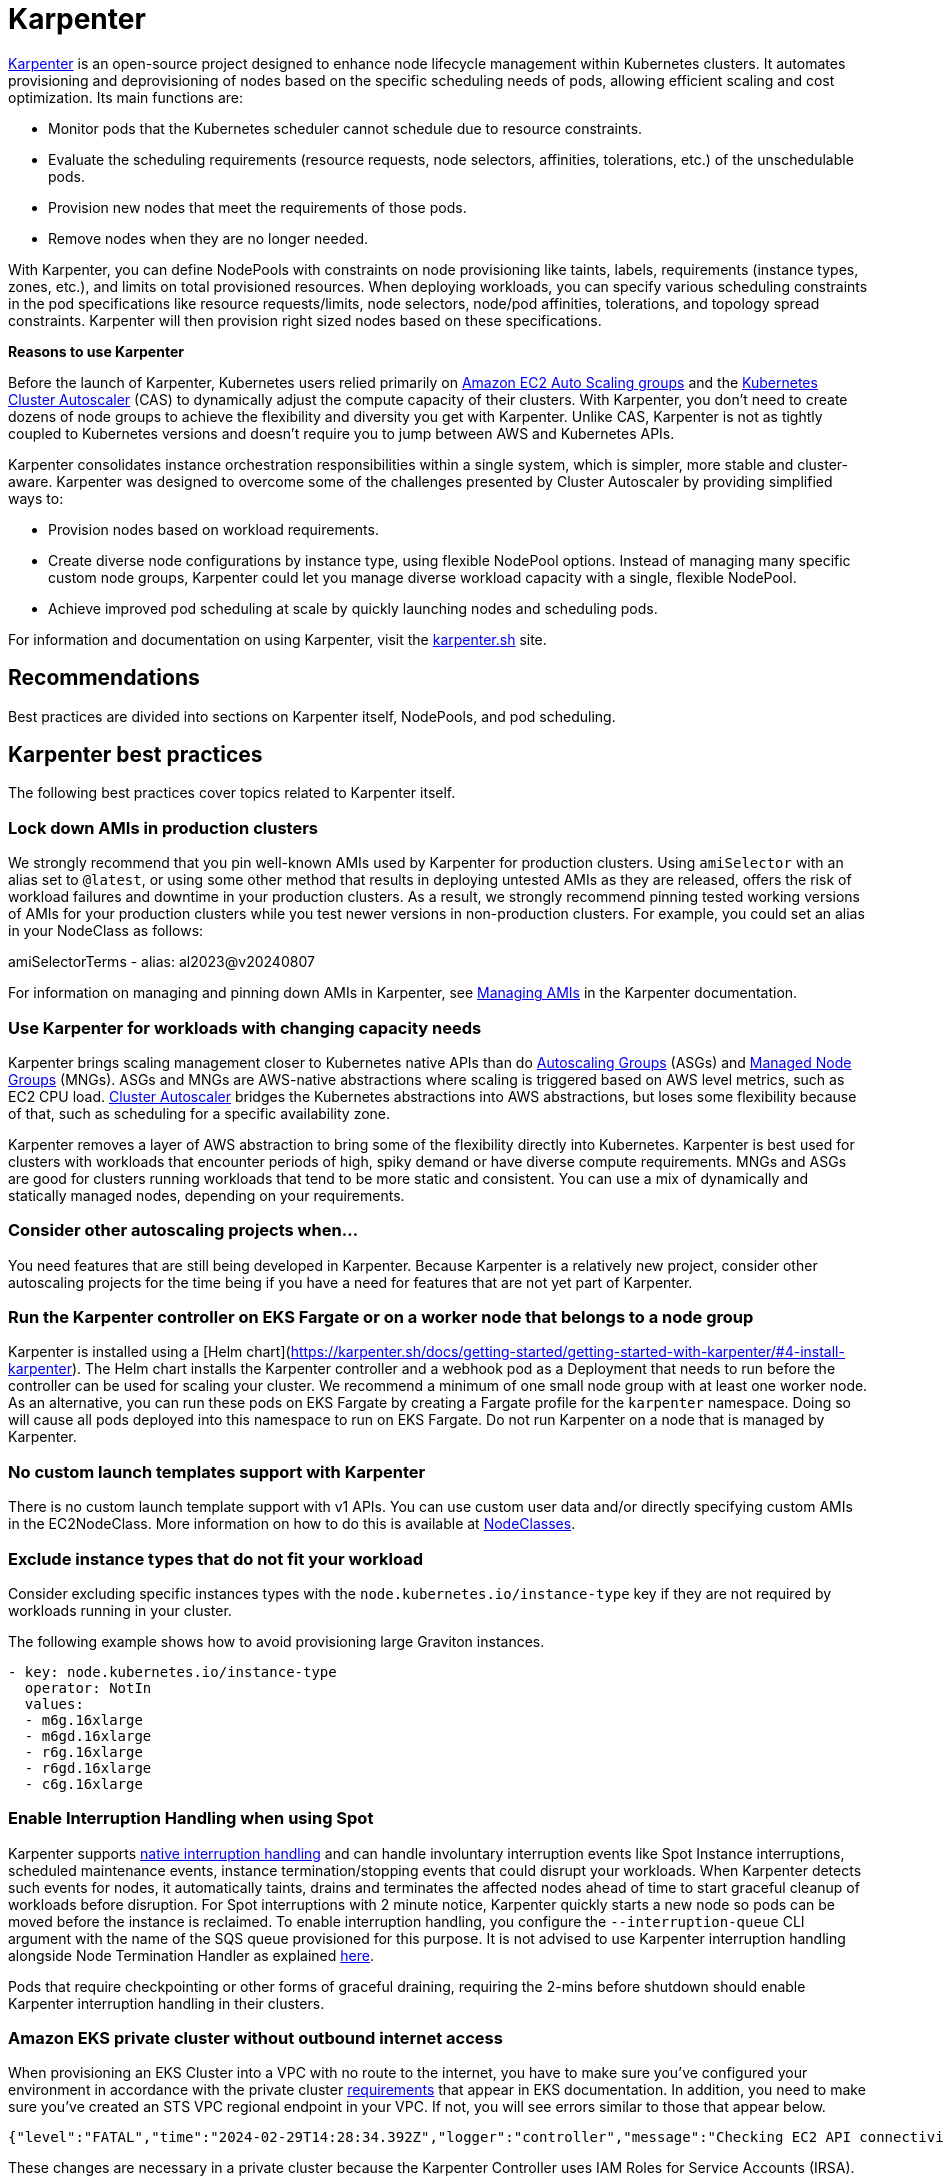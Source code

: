 [."topic"]
[[karpenter,karpenter.title]]
= Karpenter
:info_doctype: section
:info_title: Karpenter
:info_abstract: Karpenter
:info_titleabbrev: Karpenter
:imagesdir: images/


https://karpenter.sh/[Karpenter] is an open-source project designed to 
enhance node lifecycle management within Kubernetes clusters. It automates
provisioning and deprovisioning of nodes based on the specific scheduling needs
of pods, allowing efficient scaling and cost optimization. Its main
functions are: 

* Monitor pods that the Kubernetes scheduler cannot
schedule due to resource constraints. 
* Evaluate the scheduling
requirements (resource requests, node selectors, affinities,
tolerations, etc.) of the unschedulable pods. 
* Provision new nodes that
meet the requirements of those pods. 
* Remove nodes when they are no
longer needed.

With Karpenter, you can define NodePools with constraints on node
provisioning like taints, labels, requirements (instance types, zones,
etc.), and limits on total provisioned resources. When deploying
workloads, you can specify various scheduling constraints in the pod specifications like
resource requests/limits, node selectors, node/pod affinities,
tolerations, and topology spread constraints. Karpenter will then
provision right sized nodes based on these specifications.

*Reasons to use Karpenter*

Before the launch of Karpenter, Kubernetes users relied primarily on
https://docs.aws.amazon.com/autoscaling/ec2/userguide/AutoScalingGroup.html[Amazon
EC2 Auto Scaling groups] and the
https://github.com/kubernetes/autoscaler/tree/master/cluster-autoscaler[Kubernetes
Cluster Autoscaler] (CAS) to dynamically adjust the compute capacity of
their clusters. With Karpenter, you don’t need to create dozens of node
groups to achieve the flexibility and diversity you get with Karpenter.
Unlike CAS, Karpenter is not as tightly coupled to Kubernetes versions and doesn’t 
require you to jump between AWS and Kubernetes APIs.

Karpenter consolidates instance orchestration responsibilities within a
single system, which is simpler, more stable and cluster-aware.
Karpenter was designed to overcome some of the challenges presented by
Cluster Autoscaler by providing simplified ways to:

* Provision nodes based on workload requirements.
* Create diverse node configurations by instance type, using flexible
NodePool options. Instead of managing many specific custom node groups,
Karpenter could let you manage diverse workload capacity with a single,
flexible NodePool.
* Achieve improved pod scheduling at scale by quickly launching nodes
and scheduling pods.

For information and documentation on using Karpenter, visit the
https://karpenter.sh/[karpenter.sh] site.

== Recommendations

Best practices are divided into sections on Karpenter itself, NodePools,
and pod scheduling.

== Karpenter best practices

The following best practices cover topics related to Karpenter itself.

=== Lock down AMIs in production clusters

We strongly recommend that you pin well-known AMIs used by Karpenter for production clusters.
Using `amiSelector` with an alias set to `@latest`, or using some other method that results in deploying untested AMIs as they are released, offers the risk of workload failures and downtime in your production clusters. As a result, we strongly recommend pinning tested working versions of AMIs for your production clusters while you test newer versions in non-production clusters. For example, you could set an alias in your NodeClass as follows:

amiSelectorTerms
  - alias: al2023@v20240807

For information on managing and pinning down AMIs in Karpenter, see https://karpenter.sh/docs/tasks/managing-amis/[Managing AMIs] in the Karpenter documentation.

=== Use Karpenter for workloads with changing capacity needs

Karpenter brings scaling management closer to Kubernetes native APIs
than do
https://aws.amazon.com/blogs/containers/amazon-eks-cluster-multi-zone-auto-scaling-groups/[Autoscaling
Groups] (ASGs) and
https://docs.aws.amazon.com/eks/latest/userguide/managed-node-groups.html[Managed
Node Groups] (MNGs). ASGs and MNGs are AWS-native abstractions where
scaling is triggered based on AWS level metrics, such as EC2 CPU load.
https://docs.aws.amazon.com/eks/latest/userguide/autoscaling.html#cluster-autoscaler[Cluster
Autoscaler] bridges the Kubernetes abstractions into AWS abstractions,
but loses some flexibility because of that, such as scheduling for a
specific availability zone.

Karpenter removes a layer of AWS abstraction to bring some of the
flexibility directly into Kubernetes. Karpenter is best used for
clusters with workloads that encounter periods of high, spiky demand or
have diverse compute requirements. MNGs and ASGs are good for clusters
running workloads that tend to be more static and consistent. You can
use a mix of dynamically and statically managed nodes, depending on your
requirements.

=== Consider other autoscaling projects when…

You need features that are still being developed in Karpenter. Because
Karpenter is a relatively new project, consider other autoscaling
projects for the time being if you have a need for features that are not
yet part of Karpenter.

=== Run the Karpenter controller on EKS Fargate or on a worker node that belongs to a node group

Karpenter is installed using a [Helm chart](https://karpenter.sh/docs/getting-started/getting-started-with-karpenter/#4-install-karpenter). 
The Helm chart installs the Karpenter controller and a webhook pod as a Deployment 
that needs to run before the controller can be used for scaling your cluster.
We recommend a minimum of one small node group with at least one worker
node. As an alternative, you can run these pods on EKS Fargate by
creating a Fargate profile for the `karpenter` namespace. Doing so
will cause all pods deployed into this namespace to run on EKS Fargate.
Do not run Karpenter on a node that is managed by Karpenter.

=== No custom launch templates support with Karpenter

There is no custom launch template support with v1 APIs.
You can use custom user data and/or directly specifying custom AMIs in
the EC2NodeClass. More information on how to do this is available at
https://karpenter.sh/docs/concepts/nodeclasses/[NodeClasses].

=== Exclude instance types that do not fit your workload

Consider excluding specific instances types with the
`node.kubernetes.io/instance-type`
key if they are not required by workloads running in your cluster.

The following example shows how to avoid provisioning large Graviton
instances.

[source,yaml]
----
- key: node.kubernetes.io/instance-type
  operator: NotIn
  values:
  - m6g.16xlarge
  - m6gd.16xlarge
  - r6g.16xlarge
  - r6gd.16xlarge
  - c6g.16xlarge
----

=== Enable Interruption Handling when using Spot

Karpenter supports
https://karpenter.sh/docs/concepts/disruption/#interruption[native
interruption handling] and can handle involuntary interruption events
like Spot Instance interruptions, scheduled maintenance events, instance
termination/stopping events that could disrupt your workloads. When
Karpenter detects such events for nodes, it automatically taints, drains
and terminates the affected nodes ahead of time to start graceful
cleanup of workloads before disruption. For Spot interruptions with 2
minute notice, Karpenter quickly starts a new node so pods can be moved
before the instance is reclaimed. To enable interruption handling, you
configure the `--interruption-queue` CLI argument with the name of the
SQS queue provisioned for this purpose. It is not advised to use
Karpenter interruption handling alongside Node Termination Handler as
explained https://karpenter.sh/docs/faq/#interruption-handling[here].

Pods that require checkpointing or other forms of graceful draining,
requiring the 2-mins before shutdown should enable Karpenter
interruption handling in their clusters.

=== *Amazon EKS private cluster without outbound internet access*

When provisioning an EKS Cluster into a VPC with no route to the
internet, you have to make sure you’ve configured your environment in
accordance with the private cluster
https://docs.aws.amazon.com/eks/latest/userguide/private-clusters.html#private-cluster-requirements[requirements]
that appear in EKS documentation. In addition, you need to make sure
you’ve created an STS VPC regional endpoint in your VPC. If not, you
will see errors similar to those that appear below.

[source,console]
----
{"level":"FATAL","time":"2024-02-29T14:28:34.392Z","logger":"controller","message":"Checking EC2 API connectivity, WebIdentityErr: failed to retrieve credentials\ncaused by: RequestError: send request failed\ncaused by: Post \"https://sts.<region>.amazonaws.com/\": dial tcp 54.239.32.126:443: i/o timeout","commit":"596ea97"}
----

These changes are necessary in a private cluster because the Karpenter
Controller uses IAM Roles for Service Accounts (IRSA). Pods configured
with IRSA acquire credentials by calling the AWS Security Token Service
(AWS STS) API. If there is no outbound internet access, you must create
and use an *_AWS STS VPC endpoint in your VPC_*.

Private clusters also require you to create a *_VPC endpoint for SSM_*.
When Karpenter tries to provision a new node, it queries the Launch
template configs and an SSM parameter. If you do not have a SSM VPC
endpoint in your VPC, it will cause the following error:

[source,console]
----
{"level":"ERROR","time":"2024-02-29T14:28:12.889Z","logger":"controller","message":"Unable to hydrate the AWS launch template cache, RequestCanceled: request context canceled\ncaused by: context canceled","commit":"596ea97","tag-key":"karpenter.k8s.aws/cluster","tag-value":"eks-workshop"}
...
{"level":"ERROR","time":"2024-02-29T15:08:58.869Z","logger":"controller.nodeclass","message":"discovering amis from ssm, getting ssm parameter \"/aws/service/eks/optimized-ami/1.27/amazon-linux-2/recommended/image_id\", RequestError: send request failed\ncaused by: Post \"https://ssm.<region>.amazonaws.com/\": dial tcp 67.220.228.252:443: i/o timeout","commit":"596ea97","ec2nodeclass":"default","query":"/aws/service/eks/optimized-ami/1.27/amazon-linux-2/recommended/image_id"}
----

There is no *_VPC endpoint for the
https://docs.aws.amazon.com/awsaccountbilling/latest/aboutv2/using-pelong.html[Price
List Query API]_*. As a result, pricing data will go stale over time.
Karpenter gets around this by including on-demand pricing data in its
binary, but only updates that data when Karpenter is upgraded. Failed
requests for pricing data will result in the following error messages:

[source,console]
----
{"level":"ERROR","time":"2024-02-29T15:08:58.522Z","logger":"controller.pricing","message":"retreiving on-demand pricing data, RequestError: send request failed\ncaused by: Post \"https://api.pricing.<region>.amazonaws.com/\": dial tcp 18.196.224.8:443: i/o timeout; RequestError: send request failed\ncaused by: Post \"https://api.pricing.<region>.amazonaws.com/\": dial tcp 18.185.143.117:443: i/o timeout","commit":"596ea97"}
----

Refer to this
https://karpenter.sh/docs/getting-started/getting-started-with-karpenter/#private-clusters[documentation]
to use Karpenter in a completely Private EKS Clusters and to know which
VPC endpoints to be created.

== Creating NodePools

The following best practices cover topics related to creating NodePools.

=== Create multiple NodePools when…

When different teams are sharing a cluster and need to run their
workloads on different worker nodes, or have different OS or instance
type requirements, create multiple NodePools. For example, one team may
want to use Bottlerocket, while another may want to use Amazon Linux.
Likewise, one team might have access to expensive GPU hardware that
wouldn’t be needed by another team. Using multiple NodePools makes sure
that the most appropriate assets are available to each team.

=== Create NodePools that are mutually exclusive or weighted

It is recommended to create NodePools that are either mutually exclusive
or weighted to provide consistent scheduling behavior. If they are not
and multiple NodePools are matched, Karpenter will randomly choose which
to use, causing unexpected results. Useful examples for creating
multiple NodePools include the following:

Creating a NodePool with GPU and only allowing special workloads to run
on these (expensive) nodes:

[source,yaml]
----
# NodePool for GPU Instances with Taints
apiVersion: karpenter.sh/v1
kind: NodePool
metadata:
  name: gpu
spec:
  disruption:
    consolidateAfter: 1m
    consolidationPolicy: WhenEmptyOrUnderutilized
  template:
    metadata: {}
    spec:
      nodeClassRef:
        group: karpenter.k8s.aws
        kind: EC2NodeClass
        name: default
      expireAfter: Never
      requirements:
      - key: node.kubernetes.io/instance-type
        operator: In
        values:
        - p3.8xlarge
        - p3.16xlarge
      - key: kubernetes.io/os
        operator: In
        values:
        - linux
      - key: kubernetes.io/arch
        operator: In
        values:
        - amd64
      - key: karpenter.sh/capacity-type
        operator: In
        values:
        - on-demand
      taints:
      - effect: NoSchedule
        key: nvidia.com/gpu
        value: "true"
----

Deployment with toleration for the taint:

[source,yaml]
----
# Deployment of GPU Workload will have tolerations defined
apiVersion: apps/v1
kind: Deployment
metadata:
  name: inflate-gpu
spec:
    spec:
      tolerations:
      - key: "nvidia.com/gpu"
        operator: "Exists"
        effect: "NoSchedule"
----

For a general deployment for another team, the NodePool spec could
include nodeAffinity. A Deployment could then use nodeSelectorTerms to
match `billing-team`.

[source,yaml]
----
# NodePool for regular EC2 instances
apiVersion: karpenter.sh/v1
kind: NodePool
metadata:
  name: generalcompute
spec:
  template:
    metadata:
      labels:
        billing-team: my-team
    spec:
      nodeClassRef:
        group: karpenter.k8s.aws
        kind: EC2NodeClass
        name: default
      expireAfter: Never
      requirements:
      - key: node.kubernetes.io/instance-type
        operator: In
        values:
        - m5.large
        - m5.xlarge
        - m5.2xlarge
        - c5.large
        - c5.xlarge
        - c5a.large
        - c5a.xlarge
        - r5.large
        - r5.xlarge
      - key: kubernetes.io/os
        operator: In
        values:
        - linux
      - key: kubernetes.io/arch
        operator: In
        values:
        - amd64
      - key: karpenter.sh/capacity-type
        operator: In
        values:
        - on-demand
----

Deployment using nodeAffinity:

[source,yaml]
----
# Deployment will have spec.affinity.nodeAffinity defined
kind: Deployment
metadata:
  name: workload-my-team
spec:
  replicas: 200
    spec:
      affinity:
        nodeAffinity:
          requiredDuringSchedulingIgnoredDuringExecution:
            nodeSelectorTerms:
              - matchExpressions:
                - key: "billing-team"
                  operator: "In"
                  values: ["my-team"]
----

=== Use timers (TTL) to automatically delete nodes from the cluster

You can use timers on provisioned nodes to set when to delete nodes that
are devoid of workload pods or have reached an expiration time. Node
expiry can be used as a means of upgrading, so that nodes are retired
and replaced with updated versions. See
https://karpenter.sh/docs/concepts/disruption/[Expiration] in the
Karpenter documentation for information on using
`spec.template.spec` to configure node expiry.

=== Avoid overly constraining the Instance Types that Karpenter can provision, especially when utilizing Spot

When using Spot, Karpenter uses the
https://docs.aws.amazon.com/AWSEC2/latest/UserGuide/ec2-fleet-allocation-strategy.html[Price
Capacity Optimized] allocation strategy to provision EC2 instances. This
strategy instructs EC2 to provision instances from the deepest pools for
the number of instances that you are launching and have the lowest risk
of interruption. EC2 Fleet then requests Spot instances from the lowest
priced of these pools. The more instance types you allow Karpenter to
utilize, the better EC2 can optimize your spot instance’s runtime. By
default, Karpenter will use all Instance Types EC2 offers in the region
and availability zones your cluster is deployed in. Karpenter
intelligently chooses from the set of all instance types based on
pending pods to make sure your pods are scheduled onto appropriately
sized and equipped instances. For example, if your pod does not require
a GPU, Karpenter will not schedule your pod to an EC2 instance type
supporting a GPU. When you’re unsure about which instance types to use,
you can run the Amazon
https://github.com/aws/amazon-ec2-instance-selector[ec2-instance-selector]
to generate a list of instance types that match your compute
requirements. For example, the CLI takes memory vCPU, architecture, and
region as input parameters and provides you with a list of EC2 instances
that satisfy those constraints.

[source,console]
----
$ ec2-instance-selector --memory 4 --vcpus 2 --cpu-architecture x86_64 -r ap-southeast-1
c5.large
c5a.large
c5ad.large
c5d.large
c6i.large
t2.medium
t3.medium
t3a.medium
----

You shouldn’t place too many constraints on Karpenter when using Spot
instances because doing so can affect the availability of your
applications. Say, for example, all of the instances of a particular
type are reclaimed and there are no suitable alternatives available to
replace them. Your pods will remain in a pending state until the spot
capacity for the configured instance types is replenished. You can
reduce the risk of insufficient capacity errors by spreading your
instances across different availability zones, because spot pools are
different across AZs. That said, the general best practice is to allow
Karpenter to use a diverse set of instance types when using Spot.

== Scheduling Pods

The following best practices relate to deploying pods In a cluster using
Karpenter for node provisioning.

=== Follow EKS best practices for high availability

If you need to run highly available applications, follow general EKS
best practice
https://aws.github.io/aws-eks-best-practices/reliability/docs/application/#recommendations[recommendations].
See
https://karpenter.sh/docs/concepts/scheduling/#topology-spread[Topology
Spread] in Karpenter documentation for details on how to spread pods
across nodes and zones. Use
https://karpenter.sh/docs/troubleshooting/#disruption-budgets[Disruption
Budgets] to set the minimum available pods that need to be maintained,
in case there are attempts to evict or delete pods.

=== Use layered Constraints to constrain the compute features available from your cloud provider

Karpenter’s model of layered constraints allows you to create a complex
set of NodePool and pod deployment constraints to get the best possible
matches for pod scheduling. Examples of constraints that a pod spec can
request include the following:

* Needing to run in availability zones where only particular
applications are available. Say, for example, you have pod that has to
communicate with another application that runs on an EC2 instance
residing in a particular availability zone. If your aim is to reduce
cross-AZ traffic in your VPC, you may want to co-locate the pods in the
AZ where the EC2 instance is located. This sort of targeting is often
accomplished using node selectors. For additional information on
https://karpenter.sh/docs/concepts/scheduling/#selecting-nodes[Node
selectors], please refer to the Kubernetes documentation.
* Requiring certain kinds of processors or other hardware. See the
https://karpenter.sh/docs/concepts/scheduling/#acceleratorsgpu-resources[Accelerators]
section of the Karpenter docs for a pod spec example that requires the
pod to run on a GPU.

=== Create billing alarms to monitor your compute spend

When you configure your cluster to automatically scale, you should
create billing alarms to warn you when your spend has exceeded a
threshold and add resource limits to your Karpenter configuration.
Setting resource limits with Karpenter is similar to setting an AWS
autoscaling group’s maximum capacity in that it represents the maximum
amount of compute resources that can be instantiated by a Karpenter
NodePool.

[NOTE]
====
It is not possible to set a global limit for the whole cluster. Limits apply to specific NodePools.
====

The snippet below tells Karpenter to only provision a maximum of 1000
CPU cores and 1000Gi of memory. Karpenter will stop adding capacity only
when the limit is met or exceeded. When a limit is exceeded the
Karpenter controller will write
`memory resource usage of 1001 exceeds limit of 1000` or a similar
looking message to the controller’s logs. If you are routing your
container logs to CloudWatch logs, you can create a
https://docs.aws.amazon.com/AmazonCloudWatch/latest/logs/MonitoringLogData.html[metrics
filter] to look for specific patterns or terms in your logs and then
create a
https://docs.aws.amazon.com/AmazonCloudWatch/latest/monitoring/AlarmThatSendsEmail.html[CloudWatch
alarm] to alert you when your configured metrics threshold is breached.

For further information using limits with Karpenter, see
https://karpenter.sh/docs/concepts/nodepools/#speclimits[Setting
Resource Limits] in the Karpenter documentation.

[source,yaml]
----
spec:
  limits:
    cpu: 1000
    memory: 1000Gi
----

If you don’t use limits or constrain the instance types that Karpenter
can provision, Karpenter will continue adding compute capacity to your
cluster as needed. While configuring Karpenter in this way allows your
cluster to scale freely, it can also have significant cost implications.
It is for this reason that we recommend that configuring billing alarms.
Billing alarms allow you to be alerted and proactively notified when the
calculated estimated charges in your account(s) exceed a defined
threshold. See
https://aws.amazon.com/blogs/mt/setting-up-an-amazon-cloudwatch-billing-alarm-to-proactively-monitor-estimated-charges/[Setting
up an Amazon CloudWatch Billing Alarm to Proactively Monitor Estimated
Charges] for additional information.

You may also want to enable Cost Anomaly Detection which is an AWS Cost
Management feature that uses machine learning to continuously monitor
your cost and usage to detect unusual spends. Further information can be
found in the
https://docs.aws.amazon.com/cost-management/latest/userguide/getting-started-ad.html[AWS
Cost Anomaly Detection Getting Started] guide. If you’ve gone so far as
to create a budget in AWS Budgets, you can also configure an action to
notify you when a specific threshold has been breached. With budget
actions you can send an email, post a message to an SNS topic, or send a
message to a chatbot like Slack. For further information see
https://docs.aws.amazon.com/cost-management/latest/userguide/budgets-controls.html[Configuring
AWS Budgets actions].

=== Use the karpenter.sh/do-not-disrupt annotation to prevent Karpenter from deprovisioning a node

If you are running a critical application on a Karpenter-provisioned
node, such as a _long running_ batch job or stateful application, _and_
the node’s TTL has expired, the application will be interrupted when the
instance is terminated. By adding a
`karpenter.sh/do-not-disrupt` annotation to the pod, you
are instructing Karpenter to preserve the node until the Pod is
terminated or the `karpenter.sh/do-not-disrupt` annotation is removed.
See
https://karpenter.sh/docs/concepts/disruption/#node-level-controls[Distruption]
documentation for further information.

If the only non-daemonset pods left on a node are those associated with
jobs, Karpenter is able to target and terminate those nodes so long as
the job status is succeed or failed.

=== Configure requests=limits for all non-CPU resources when using consolidation

Consolidation and scheduling in general work by comparing the pods
resource requests vs the amount of allocatable resources on a node. The
resource limits are not considered. As an example, pods that have a
memory limit that is larger than the memory request can burst above the
request. If several pods on the same node burst at the same time, this
can cause some of the pods to be terminated due to an out of memory
(OOM) condition. Consolidation can make this more likely to occur as it
works to pack pods onto nodes only considering their requests.

=== Use LimitRanges to configure defaults for resource requests and limits

Because Kubernetes doesn’t set default requests or limits, a container’s
consumption of resources from the underlying host, CPU, and memory is
unbound. The Kubernetes scheduler looks at a pod’s total requests (the
higher of the total requests from the pod’s containers or the total
resources from the pod’s Init containers) to determine which worker node
to schedule the pod onto. Similarly, Karpenter considers a pod’s
requests to determine which type of instance it provisions. You can use
a limit range to apply a sensible default for a namespace, in case
resource requests are not specified by some pods.

See
https://kubernetes.io/docs/tasks/administer-cluster/manage-resources/memory-default-namespace/[Configure
Default Memory Requests and Limits for a Namespace]

=== Apply accurate resource requests to all workloads

Karpenter is able to launch nodes that best fit your workloads when its
information about your workloads requirements is accurate. This is
particularly important if using Karpenter’s consolidation feature.

See
https://aws.github.io/aws-eks-best-practices/reliability/docs/dataplane/#configure-and-size-resource-requestslimits-for-all-workloads[Configure
and Size Resource Requests/Limits for all Workloads]

== CoreDNS recommendations

=== Update the configuration of CoreDNS to maintain reliability

When deploying CoreDNS pods on nodes managed by Karpenter, given
Karpenter’s dynamic nature in rapidly terminating/creating new nodes to
align with demand, it is advisable to adhere to the following best
practices:

https://aws.github.io/aws-eks-best-practices/scalability/docs/cluster-services/#coredns-lameduck-duration[CoreDNS
lameduck duration]

https://aws.github.io/aws-eks-best-practices/scalability/docs/cluster-services/#coredns-readiness-probe[CoreDNS
readiness probe]

This will ensure that DNS queries are not directed to a CoreDNS Pod that
is not yet ready or has been terminated.

== Karpenter Blueprints

As Karpenter takes an application-first approach to provision compute
capacity for to the Kubernetes data plane, there are common workload
scenarios that you might be wondering how to configure them properly.
https://github.com/aws-samples/karpenter-blueprints[Karpenter
Blueprints] is a repository that includes a list of common workload
scenarios following the best practices described here. You’ll have all
the resources you need to even create an EKS cluster with Karpenter
configured, and test each of the blueprints included in the repository.
You can combine different blueprints to finally create the one you need
for your workload(s).

== Additional Resources

* https://catalog.workshops.aws/karpenter/en-US[Karpenter Immersion Day Workshop]
* https://ec2spotworkshops.com/karpenter.html[Karpenter Cost Optimization Workshop]
* https://www.eksworkshop.com/docs/autoscaling/compute/karpenter/[EKS Workshop - Karpenter]
* https://youtu.be/FIBc8GkjFU0[Karpenter vs Cluster Autoscaler]
* https://youtu.be/lkg_9ETHeks[Karpenter Session at re:Invent 2023]
* https://community.aws/tutorials/run-kubernetes-clusters-for-less-with-amazon-ec2-spot-and-karpenter#step-6-optional-simulate-spot-interruption[Tutorial:
Run Kubernetes Clusters for Less with Amazon EC2 Spot and Karpenter]


📝 https://github.com/aws/aws-eks-best-practices/tree/master/latest/bpg/autoscaling/karpenter.adoc[Edit this page on GitHub]
